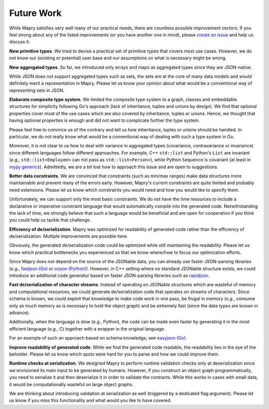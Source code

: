 Future Work
===========

While Mapry satisfies very well many of our practical needs, there are
countless possible improvement vectors. If you feel strong about any of
the listed improvements (or you have another one in mind), please
`create an issue <https://github.com/Parquery/mapry/issues/new>`_ and
help us discuss it.

**New primitive types**. We tried to devise a practical set of primitive types
that covers most use cases. However, we do not know our (existing or potential)
user base and our assumptions on what is necessary might be wrong.

**New aggergated types**. So far, we introduced only arrays and maps as
aggregated types since they are JSON-native.

While JSON does not support aggregated types such as sets, the sets are at the
core of many data models and would definitely merit a representation in Mapry.
Please let us know your opinion about what would be a conventional way of
representing sets in JSON.

**Elaborate composite type system**. We limited the composite type system to a
graph, classes and embeddable structures for simplicity following Go's approach
(lack of inheritance, tuples and unions by design). We find that optional
properties cover most of the use cases which are also covered by inheritance,
tuples or unions. Hence, we thought that having optional properties is enough
and did not want to complicate further the type system.

Please feel free to convince us of the contrary and tell us how inheritance,
tuples or unions should be handled. In particular, we do not really know what
would be a conventional way of dealing with such a type system in Go.

Moreover, it is not clear to us how to deal with variance in aggregated types
(covariance, contravariance or invariance) since different languages follow
different approaches. For example, C++ ``std::list`` and Python's ``List`` are
invariant (*e.g.,* ``std::list<Employee>`` can not pass as
``std::list<Person>``), while Python ``Sequence`` is covariant (at least in
`mypy generics <https://mypy.readthedocs.io/en/latest/generics.html#variance-of-generic-types>`_).
Admittedly, we are a bit lost how to approach this issue
and are open to suggestions.

**Better data constraints**. We are convinced that constraints (such as min/max
ranges) make data structures more maintainable and prevent many of the errors
early. However, Mapry's current constraints are quite limited and probably need
extensions. Please let us know which constraints you would need and how you
would like to specify them.

Unfortunately, we can support only the most basic constraints. We do not have
the time resources to include a declarative or imperative constraint language
that would automatically compile into the generated code. Notwithstanding the
lack of time, we strongly believe that such a language would be beneficial and
are open for cooperation if you think you could help us tackle that challenge.

**Efficiency of de/serialization**. Mapry was optimized for readability of
generated code rather than the efficiency of de/serialization. Multiple
improvements are possible here.

Obviously, the generated de/serialization code could be optimized
while still maintaining the readability. Please let us know which practical
bottlenecks you experienced so that we know where/how to focus our optimization
efforts.

Since Mapry does not depend on the source of the JSONable data, you can already
use faster JSON-parsing libraries (*e.g.*,
`fastjson (Go) <https://github.com/valyala/fastjson>`_ or
`orjson (Python) <https://pypi.org/project/orjson/>`_). However, in C++ setting
where no standard JSONable structure exists, we could introduce
an additional code generator based on faster JSON-parsing libraries such as
`rapidjson <http://rapidjson.org/>`_.

**Fast de/serialization of character streams**. Instead of operating
on JSONable structures which are wasteful of memory and computational resources,
we could generate de/serialization code that operates on streams of characters.
Since schema is known, we could exploit that knowledge to make code
work in one pass, be frugal in memory (*e.g.*, consume only as much memory as is
necessary to hold the object graph) and be extremely fast (since the data types
are known in advance).

Additionally, when the language is slow (*e.g.*, Python), the code can be made
even faster by generating it in the most efficient language (*e.g.*, C) together
with a wrapper in the original language.

For an example of such an approach based on schema knowledge, see
`easyjson (Go) <https://github.com/mailru/easyjson>`_.

**Improve readability of generated code**. While we find the generated code
readable, the readability lies in the eye of the beholder. Please let us know
which spots were hard for you to parse and how we could improve them.

**Runtime checks at serialization**. We designed Mapry to perform runtime
validation checks only at deserialization since we envisioned its main input
to be generated by humans. However, if you construct an object graph
programmatically, you need to serialize it and then deserialize it in order to
validate the contracts. While this works in cases with small data, it would be
computationally wasteful on large object graphs.

We are thinking about introducing validation at serialization as well (triggered
by a dedicated flag argument). Please let us know if you miss this functionality
and what would you like to have covered.
